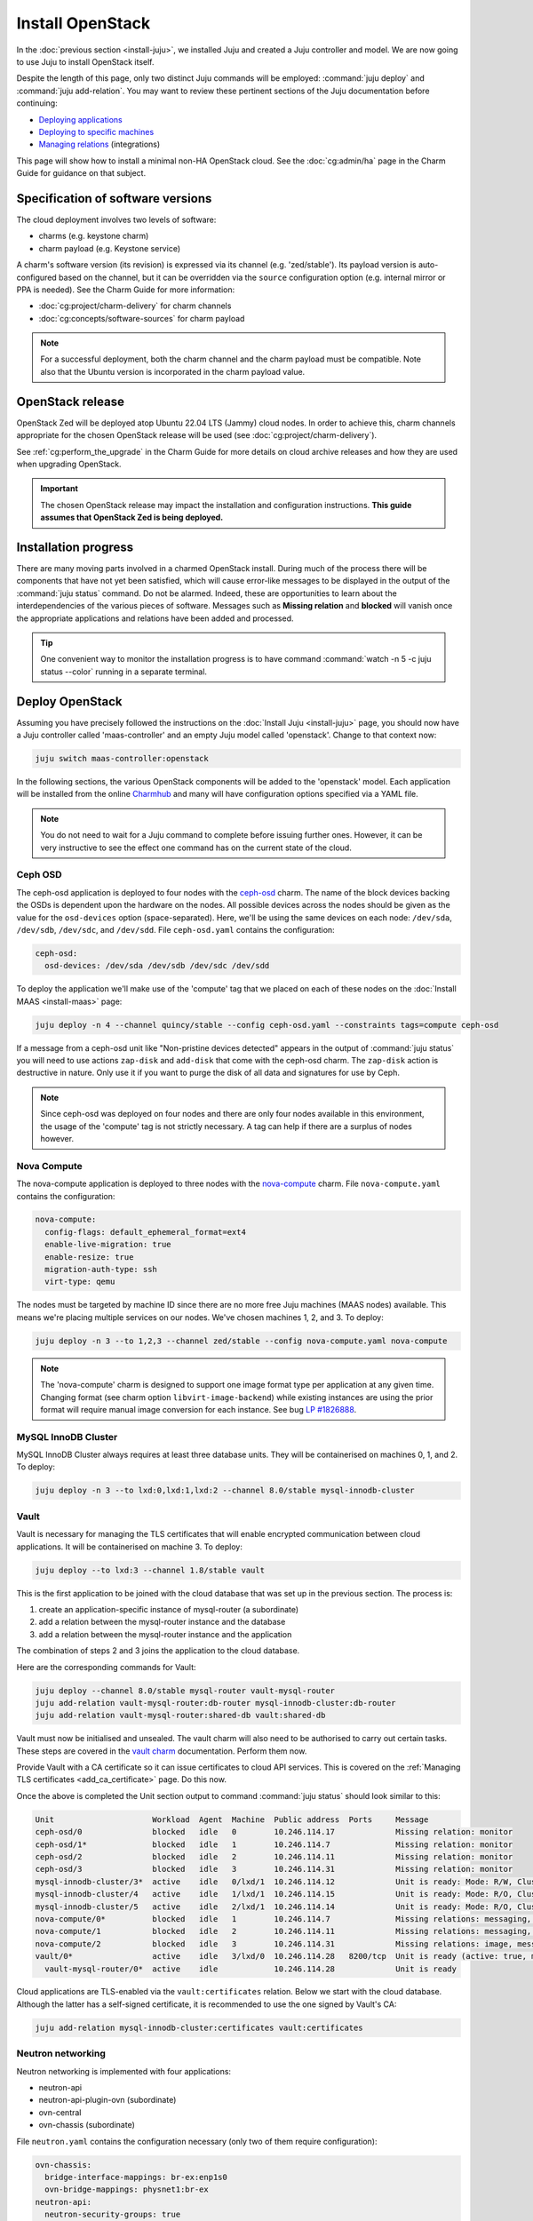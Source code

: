 =================
Install OpenStack
=================

In the :doc:`previous section <install-juju>`, we installed Juju and created a
Juju controller and model. We are now going to use Juju to install OpenStack
itself.

Despite the length of this page, only two distinct Juju commands will be
employed: :command:`juju deploy` and :command:`juju add-relation`. You may want
to review these pertinent sections of the Juju documentation before continuing:

* `Deploying applications`_
* `Deploying to specific machines`_
* `Managing relations`_ (integrations)

.. TODO
   Cloud topology section goes here (modelled on openstack-base README)

This page will show how to install a minimal non-HA OpenStack cloud. See the
:doc:`cg:admin/ha` page in the Charm Guide for guidance on that subject.

Specification of software versions
----------------------------------

The cloud deployment involves two levels of software:

* charms (e.g. keystone charm)
* charm payload (e.g. Keystone service)

A charm's software version (its revision) is expressed via its channel (e.g.
'zed/stable'). Its payload version is auto-configured based on the channel,
but it can be overridden via the ``source`` configuration option (e.g.
internal mirror or PPA is needed). See the Charm Guide for more information:

* :doc:`cg:project/charm-delivery` for charm channels
* :doc:`cg:concepts/software-sources` for charm payload

.. note::

   For a successful deployment, both the charm channel and the charm payload
   must be compatible. Note also that the Ubuntu version is incorporated in the
   charm payload value.

OpenStack release
-----------------

OpenStack Zed will be deployed atop Ubuntu 22.04 LTS (Jammy) cloud nodes. In
order to achieve this, charm channels appropriate for the chosen OpenStack
release will be used (see :doc:`cg:project/charm-delivery`).

See :ref:`cg:perform_the_upgrade` in the Charm Guide for more details on cloud
archive releases and how they are used when upgrading OpenStack.

.. important::

   The chosen OpenStack release may impact the installation and configuration
   instructions. **This guide assumes that OpenStack Zed is being deployed.**

Installation progress
---------------------

There are many moving parts involved in a charmed OpenStack install. During
much of the process there will be components that have not yet been satisfied,
which will cause error-like messages to be displayed in the output of the
:command:`juju status` command. Do not be alarmed. Indeed, these are
opportunities to learn about the interdependencies of the various pieces of
software. Messages such as **Missing relation** and **blocked** will vanish
once the appropriate applications and relations have been added and processed.

.. tip::

   One convenient way to monitor the installation progress is to have command
   :command:`watch -n 5 -c juju status --color` running in a separate terminal.

Deploy OpenStack
----------------

Assuming you have precisely followed the instructions on the :doc:`Install Juju
<install-juju>` page, you should now have a Juju controller called
'maas-controller' and an empty Juju model called 'openstack'. Change to that
context now:

.. code-block:: none

   juju switch maas-controller:openstack

In the following sections, the various OpenStack components will be added to
the 'openstack' model. Each application will be installed from the online
`Charmhub`_ and many will have configuration options specified via a YAML file.

.. note::

   You do not need to wait for a Juju command to complete before issuing
   further ones. However, it can be very instructive to see the effect one
   command has on the current state of the cloud.

Ceph OSD
~~~~~~~~

The ceph-osd application is deployed to four nodes with the `ceph-osd`_ charm.
The name of the block devices backing the OSDs is dependent upon the hardware
on the nodes. All possible devices across the nodes should be given as the
value for the ``osd-devices`` option (space-separated). Here, we'll be using
the same devices on each node: ``/dev/sda``, ``/dev/sdb``, ``/dev/sdc``, and
``/dev/sdd``. File ``ceph-osd.yaml`` contains the configuration:

.. code-block:: yaml

   ceph-osd:
     osd-devices: /dev/sda /dev/sdb /dev/sdc /dev/sdd

To deploy the application we'll make use of the 'compute' tag that we placed on
each of these nodes on the :doc:`Install MAAS <install-maas>` page:

.. code-block:: none

   juju deploy -n 4 --channel quincy/stable --config ceph-osd.yaml --constraints tags=compute ceph-osd

If a message from a ceph-osd unit like "Non-pristine devices detected" appears
in the output of :command:`juju status` you will need to use actions
``zap-disk`` and ``add-disk`` that come with the ceph-osd charm. The
``zap-disk`` action is destructive in nature. Only use it if you want to purge
the disk of all data and signatures for use by Ceph.

.. note::

   Since ceph-osd was deployed on four nodes and there are only four nodes
   available in this environment, the usage of the 'compute' tag is not
   strictly necessary. A tag can help if there are a surplus of nodes however.

Nova Compute
~~~~~~~~~~~~

The nova-compute application is deployed to three nodes with the
`nova-compute`_ charm. File ``nova-compute.yaml`` contains the configuration:

.. code-block:: yaml

   nova-compute:
     config-flags: default_ephemeral_format=ext4
     enable-live-migration: true
     enable-resize: true
     migration-auth-type: ssh
     virt-type: qemu

The nodes must be targeted by machine ID since there are no more free Juju
machines (MAAS nodes) available. This means we're placing multiple services on
our nodes. We've chosen machines 1, 2, and 3. To deploy:

.. code-block:: none

   juju deploy -n 3 --to 1,2,3 --channel zed/stable --config nova-compute.yaml nova-compute

.. note::

   The 'nova-compute' charm is designed to support one image format type per
   application at any given time. Changing format (see charm option
   ``libvirt-image-backend``) while existing instances are using the prior
   format will require manual image conversion for each instance. See bug `LP
   #1826888`_.

MySQL InnoDB Cluster
~~~~~~~~~~~~~~~~~~~~

MySQL InnoDB Cluster always requires at least three database units. They will
be containerised on machines 0, 1, and 2. To deploy:

.. code-block:: none

   juju deploy -n 3 --to lxd:0,lxd:1,lxd:2 --channel 8.0/stable mysql-innodb-cluster

Vault
~~~~~

Vault is necessary for managing the TLS certificates that will enable encrypted
communication between cloud applications. It will be containerised on machine
3. To deploy:

.. code-block:: none

   juju deploy --to lxd:3 --channel 1.8/stable vault

This is the first application to be joined with the cloud database that was set
up in the previous section. The process is:

#. create an application-specific instance of mysql-router (a subordinate)
#. add a relation between the mysql-router instance and the database
#. add a relation between the mysql-router instance and the application

The combination of steps 2 and 3 joins the application to the cloud database.

Here are the corresponding commands for Vault:

.. code-block:: none

   juju deploy --channel 8.0/stable mysql-router vault-mysql-router
   juju add-relation vault-mysql-router:db-router mysql-innodb-cluster:db-router
   juju add-relation vault-mysql-router:shared-db vault:shared-db

Vault must now be initialised and unsealed. The vault charm will also need to
be authorised to carry out certain tasks. These steps are covered in the `vault
charm`_ documentation. Perform them now.

Provide Vault with a CA certificate so it can issue certificates to cloud API
services. This is covered on the :ref:`Managing TLS certificates
<add_ca_certificate>` page. Do this now.

Once the above is completed the Unit section output to command :command:`juju
status` should look similar to this:

.. code-block:: console

   Unit                     Workload  Agent  Machine  Public address  Ports     Message
   ceph-osd/0               blocked   idle   0        10.246.114.17             Missing relation: monitor
   ceph-osd/1*              blocked   idle   1        10.246.114.7              Missing relation: monitor
   ceph-osd/2               blocked   idle   2        10.246.114.11             Missing relation: monitor
   ceph-osd/3               blocked   idle   3        10.246.114.31             Missing relation: monitor
   mysql-innodb-cluster/3*  active    idle   0/lxd/1  10.246.114.12             Unit is ready: Mode: R/W, Cluster is ONLINE and can tolerate up to ONE failure.
   mysql-innodb-cluster/4   active    idle   1/lxd/1  10.246.114.15             Unit is ready: Mode: R/O, Cluster is ONLINE and can tolerate up to ONE failure.
   mysql-innodb-cluster/5   active    idle   2/lxd/1  10.246.114.14             Unit is ready: Mode: R/O, Cluster is ONLINE and can tolerate up to ONE failure.
   nova-compute/0*          blocked   idle   1        10.246.114.7              Missing relations: messaging, image
   nova-compute/1           blocked   idle   2        10.246.114.11             Missing relations: messaging, image
   nova-compute/2           blocked   idle   3        10.246.114.31             Missing relations: image, messaging
   vault/0*                 active    idle   3/lxd/0  10.246.114.28   8200/tcp  Unit is ready (active: true, mlock: disabled)
     vault-mysql-router/0*  active    idle            10.246.114.28             Unit is ready

Cloud applications are TLS-enabled via the ``vault:certificates`` relation.
Below we start with the cloud database. Although the latter has a self-signed
certificate, it is recommended to use the one signed by Vault's CA:

.. code-block:: none

   juju add-relation mysql-innodb-cluster:certificates vault:certificates

.. _neutron_networking:

Neutron networking
~~~~~~~~~~~~~~~~~~

Neutron networking is implemented with four applications:

* neutron-api
* neutron-api-plugin-ovn (subordinate)
* ovn-central
* ovn-chassis (subordinate)

File ``neutron.yaml`` contains the configuration necessary (only two of them
require configuration):

.. code-block:: yaml

   ovn-chassis:
     bridge-interface-mappings: br-ex:enp1s0
     ovn-bridge-mappings: physnet1:br-ex
   neutron-api:
     neutron-security-groups: true
     flat-network-providers: physnet1

The ``bridge-interface-mappings`` setting impacts the OVN Chassis and refers to
a mapping of OVS bridge to network interface. As described in the :ref:`Create
OVS bridge <ovs_bridge>` section on the :doc:`Install MAAS <install-maas>`
page, for this example it is 'br-ex:enp1s0'.

.. note::

   To use hardware addresses (as opposed to an interface name common to all
   four nodes) the ``bridge-interface-mappings`` option can be expressed in
   this way (substitute in your own values):

   .. code-block:: yaml

      bridge-interface-mappings: >-
        br-ex:52:54:00:03:01:01
        br-ex:52:54:00:03:01:02
        br-ex:52:54:00:03:01:03
        br-ex:52:54:00:03:01:04

The ``flat-network-providers`` setting enables the Neutron flat network
provider used in this example scenario and gives it the name of 'physnet1'. The
flat network provider and its name will be referenced when we :ref:`Set up
public networking <public_networking>` on the next page.

The ``ovn-bridge-mappings`` setting maps the data-port interface to the flat
network provider.

The main OVN application is ovn-central and it requires at least three units.
They will be containerised on machines 0, 1, and 2. To deploy:

.. code-block:: none

   juju deploy -n 3 --to lxd:0,lxd:1,lxd:2 --channel 22.09/stable ovn-central

The neutron-api application will be containerised on machine 1:

.. code-block:: none

   juju deploy --to lxd:1 --channel zed/stable --config neutron.yaml neutron-api

Deploy the subordinate charm applications:

.. code-block:: none

   juju deploy --channel zed/stable neutron-api-plugin-ovn
   juju deploy --channel 22.09/stable --config neutron.yaml ovn-chassis

Add the necessary relations:

.. code-block:: none

   juju add-relation neutron-api-plugin-ovn:neutron-plugin neutron-api:neutron-plugin-api-subordinate
   juju add-relation neutron-api-plugin-ovn:ovsdb-cms ovn-central:ovsdb-cms
   juju add-relation ovn-chassis:ovsdb ovn-central:ovsdb
   juju add-relation ovn-chassis:nova-compute nova-compute:neutron-plugin
   juju add-relation neutron-api:certificates vault:certificates
   juju add-relation neutron-api-plugin-ovn:certificates vault:certificates
   juju add-relation ovn-central:certificates vault:certificates
   juju add-relation ovn-chassis:certificates vault:certificates

Join neutron-api to the cloud database:

.. code-block:: none

   juju deploy --channel 8.0/stable mysql-router neutron-api-mysql-router
   juju add-relation neutron-api-mysql-router:db-router mysql-innodb-cluster:db-router
   juju add-relation neutron-api-mysql-router:shared-db neutron-api:shared-db

Keystone
~~~~~~~~

The keystone application will be containerised on machine 0 with the
`keystone`_ charm. To deploy:

.. code-block:: none

   juju deploy --to lxd:0 --channel zed/stable keystone

Join keystone to the cloud database:

.. code-block:: none

   juju deploy --channel 8.0/stable mysql-router keystone-mysql-router
   juju add-relation keystone-mysql-router:db-router mysql-innodb-cluster:db-router
   juju add-relation keystone-mysql-router:shared-db keystone:shared-db

Two additional relations can be added at this time:

.. code-block:: none

   juju add-relation keystone:identity-service neutron-api:identity-service
   juju add-relation keystone:certificates vault:certificates

RabbitMQ
~~~~~~~~

The rabbitmq-server application will be containerised on machine 2 with the
`rabbitmq-server`_ charm. To deploy:

.. code-block:: none

   juju deploy --to lxd:2 --channel 3.9/stable rabbitmq-server

Two relations can be added at this time:

.. code-block:: none

   juju add-relation rabbitmq-server:amqp neutron-api:amqp
   juju add-relation rabbitmq-server:amqp nova-compute:amqp

At this time the Unit section output to command :command:`juju status` should
look similar to this:

.. code-block:: console

   Unit                           Workload  Agent  Machine  Public address  Ports               Message
   ceph-osd/0                     blocked   idle   0        10.246.114.17                       Missing relation: monitor
   ceph-osd/1*                    blocked   idle   1        10.246.114.7                        Missing relation: monitor
   ceph-osd/2                     blocked   idle   2        10.246.114.11                       Missing relation: monitor
   ceph-osd/3                     blocked   idle   3        10.246.114.31                       Missing relation: monitor
   keystone/0*                    active    idle   0/lxd/3  10.246.114.25   5000/tcp            Unit is ready
     keystone-mysql-router/0*     active    idle            10.246.114.25                       Unit is ready
   mysql-innodb-cluster/3*        active    idle   0/lxd/1  10.246.114.12                       Unit is ready: Mode: R/O, Cluster is ONLINE and can tolerate up to
   ONE failure.
   mysql-innodb-cluster/4         active    idle   1/lxd/1  10.246.114.15                       Unit is ready: Mode: R/W, Cluster is ONLINE and can tolerate up to
   ONE failure.
   mysql-innodb-cluster/5         active    idle   2/lxd/1  10.246.114.14                       Unit is ready: Mode: R/O, Cluster is ONLINE and can tolerate up to
   ONE failure.
   neutron-api/0*                 active    idle   1/lxd/3  10.246.114.24   9696/tcp            Unit is ready
     neutron-api-mysql-router/0*  active    idle            10.246.114.24                       Unit is ready
     neutron-api-plugin-ovn/0*    active    idle            10.246.114.24                       Unit is ready
   nova-compute/0*                blocked   idle   1        10.246.114.7                        Missing relations: image
     ovn-chassis/0*               active    idle            10.246.114.7                        Unit is ready
   nova-compute/1                 blocked   idle   2        10.246.114.11                       Missing relations: image
     ovn-chassis/1                active    idle            10.246.114.11                       Unit is ready
   nova-compute/2                 blocked   idle   3        10.246.114.31                       Missing relations: image
     ovn-chassis/2                active    idle            10.246.114.31                       Unit is ready
   ovn-central/0*                 active    idle   0/lxd/2  10.246.114.29   6641/tcp,6642/tcp   Unit is ready (leader: ovnnb_db, ovnsb_db)
   ovn-central/1                  active    idle   1/lxd/2  10.246.114.52   6641/tcp,6642/tcp   Unit is ready
   ovn-central/2                  active    idle   2/lxd/2  10.246.114.51   6641/tcp,6642/tcp   Unit is ready (northd: active)
   rabbitmq-server/0*             active    idle   2/lxd/3  10.246.114.26   5672/tcp,15672/tcp  Unit is ready
   vault/0*                       active    idle   3/lxd/0  10.246.114.28   8200/tcp            Unit is ready (active: true, mlock: disabled)
     vault-mysql-router/0*        active    idle            10.246.114.28                       Unit is ready

Nova cloud controller
~~~~~~~~~~~~~~~~~~~~~

The nova-cloud-controller application, which includes nova-scheduler, nova-api,
and nova-conductor services, will be containerised on machine 3 with the
`nova-cloud-controller`_ charm. File ``ncc.yaml`` contains the configuration:

.. code-block:: yaml

   nova-cloud-controller:
     network-manager: Neutron

To deploy:

.. code-block:: none

   juju deploy --to lxd:3 --channel zed/stable --config ncc.yaml nova-cloud-controller

Join nova-cloud-controller to the cloud database:

.. code-block:: none

   juju deploy --channel 8.0/stable mysql-router ncc-mysql-router
   juju add-relation ncc-mysql-router:db-router mysql-innodb-cluster:db-router
   juju add-relation ncc-mysql-router:shared-db nova-cloud-controller:shared-db

.. note::

   To keep :command:`juju status` output compact the expected
   ``nova-cloud-controller-mysql-router`` application name has been shortened
   to ``ncc-mysql-router``.

Five additional relations can be added at this time:

.. code-block:: none

   juju add-relation nova-cloud-controller:identity-service keystone:identity-service
   juju add-relation nova-cloud-controller:amqp rabbitmq-server:amqp
   juju add-relation nova-cloud-controller:neutron-api neutron-api:neutron-api
   juju add-relation nova-cloud-controller:cloud-compute nova-compute:cloud-compute
   juju add-relation nova-cloud-controller:certificates vault:certificates

Placement
~~~~~~~~~

The placement application will be containerised on machine 3 with the
`placement`_ charm. To deploy:

.. code-block:: none

   juju deploy --to lxd:3 --channel zed/stable placement

Join placement to the cloud database:

.. code-block:: none

   juju deploy --channel 8.0/stable mysql-router placement-mysql-router
   juju add-relation placement-mysql-router:db-router mysql-innodb-cluster:db-router
   juju add-relation placement-mysql-router:shared-db placement:shared-db

Three additional relations can be added at this time:

.. code-block:: none

   juju add-relation placement:identity-service keystone:identity-service
   juju add-relation placement:placement nova-cloud-controller:placement
   juju add-relation placement:certificates vault:certificates

OpenStack dashboard
~~~~~~~~~~~~~~~~~~~

The openstack-dashboard application (Horizon) will be containerised on machine
2 with the `openstack-dashboard`_ charm. To deploy:

.. code-block:: none

   juju deploy --to lxd:2 --channel zed/stable openstack-dashboard

Join openstack-dashboard to the cloud database:

.. code-block:: none

   juju deploy --channel 8.0/stable mysql-router dashboard-mysql-router
   juju add-relation dashboard-mysql-router:db-router mysql-innodb-cluster:db-router
   juju add-relation dashboard-mysql-router:shared-db openstack-dashboard:shared-db

.. note::

   To keep :command:`juju status` output compact the expected
   ``openstack-dashboard-mysql-router`` application name has been shortened to
   ``dashboard-mysql-router``.

Two additional relations are required:

.. code-block:: none

   juju add-relation openstack-dashboard:identity-service keystone:identity-service
   juju add-relation openstack-dashboard:certificates vault:certificates

Glance
~~~~~~

The glance application will be containerised on machine 3 with the `glance`_
charm. To deploy:

.. code-block:: none

   juju deploy --to lxd:3 --channel zed/stable glance

Join glance to the cloud database:

.. code-block:: none

   juju deploy --channel 8.0/stable mysql-router glance-mysql-router
   juju add-relation glance-mysql-router:db-router mysql-innodb-cluster:db-router
   juju add-relation glance-mysql-router:shared-db glance:shared-db

Four additional relations can be added at this time:

.. code-block:: none

   juju add-relation glance:image-service nova-cloud-controller:image-service
   juju add-relation glance:image-service nova-compute:image-service
   juju add-relation glance:identity-service keystone:identity-service
   juju add-relation glance:certificates vault:certificates

At this time the Unit section output to command :command:`juju status` should
look similar to this:

.. code-block:: console

   Unit                           Workload  Agent  Machine  Public address  Ports               Message
   ceph-osd/0                     blocked   idle   0        10.246.114.17                       Missing relation: monitor
   ceph-osd/1*                    blocked   idle   1        10.246.114.7                        Missing relation: monitor
   ceph-osd/2                     blocked   idle   2        10.246.114.11                       Missing relation: monitor
   ceph-osd/3                     blocked   idle   3        10.246.114.31                       Missing relation: monitor
   glance/0*                      active    idle   3/lxd/3  10.246.114.19   9292/tcp            Unit is ready
     glance-mysql-router/0*       active    idle            10.246.114.19                       Unit is ready
   keystone/0*                    active    idle   0/lxd/3  10.246.114.25   5000/tcp            Unit is ready
     keystone-mysql-router/0*     active    idle            10.246.114.25                       Unit is ready
   mysql-innodb-cluster/3*        active    idle   0/lxd/1  10.246.114.12                       Unit is ready: Mode: R/O, Cluster is ONLINE and can tolerate up to
   ONE failure.
   mysql-innodb-cluster/4         active    idle   1/lxd/1  10.246.114.15                       Unit is ready: Mode: R/W, Cluster is ONLINE and can tolerate up to
   ONE failure.
   mysql-innodb-cluster/5         active    idle   2/lxd/1  10.246.114.14                       Unit is ready: Mode: R/O, Cluster is ONLINE and can tolerate up to
   ONE failure.
   neutron-api/0*                 active    idle   1/lxd/3  10.246.114.24   9696/tcp            Unit is ready
     neutron-api-mysql-router/0*  active    idle            10.246.114.24                       Unit is ready
     neutron-api-plugin-ovn/0*    active    idle            10.246.114.24                       Unit is ready
   nova-cloud-controller/0*       active    idle   3/lxd/1  10.246.114.37   8774/tcp,8775/tcp   Unit is ready
     ncc-mysql-router/0*          active    idle            10.246.114.37                       Unit is ready
   nova-compute/0*                active    idle   1        10.246.114.7                        Unit is ready
     ovn-chassis/0*               active    idle            10.246.114.7                        Unit is ready
   nova-compute/1                 active    idle   2        10.246.114.11                       Unit is ready
     ovn-chassis/1                active    idle            10.246.114.11                       Unit is ready
   nova-compute/2                 active    idle   3        10.246.114.31                       Unit is ready
     ovn-chassis/2                active    idle            10.246.114.31                       Unit is ready
   openstack-dashboard/0*         active    idle   2/lxd/4  10.246.114.39   80/tcp,443/tcp      Unit is ready
     dashboard-mysql-router/0*    active    idle            10.246.114.39                       Unit is ready
   ovn-central/0*                 active    idle   0/lxd/2  10.246.114.29   6641/tcp,6642/tcp   Unit is ready (leader: ovnnb_db, ovnsb_db)
   ovn-central/1                  active    idle   1/lxd/2  10.246.114.52   6641/tcp,6642/tcp   Unit is ready
   ovn-central/2                  active    idle   2/lxd/2  10.246.114.51   6641/tcp,6642/tcp   Unit is ready (northd: active)
   placement/0*                   active    idle   3/lxd/2  10.246.114.38   8778/tcp            Unit is ready
     placement-mysql-router/0*    active    idle            10.246.114.38                       Unit is ready
   rabbitmq-server/0*             active    idle   2/lxd/3  10.246.114.26   5672/tcp,15672/tcp  Unit is ready
   vault/0*                       active    idle   3/lxd/0  10.246.114.28   8200/tcp            Unit is ready (active: true, mlock: disabled)
     vault-mysql-router/0*        active    idle            10.246.114.28                       Unit is ready

Ceph monitor
~~~~~~~~~~~~

The ceph-mon application will be containerised on machines 0, 1, and 2 with the
`ceph-mon`_ charm. File ``ceph-mon.yaml`` contains the configuration:

.. code-block:: yaml

   ceph-mon:
     expected-osd-count: 4
     monitor-count: 3

The above informs the MON cluster that it is comprised of three nodes and that
it should expect at least four OSDs (disks).

To deploy:

.. code-block:: none

   juju deploy -n 3 --to lxd:0,lxd:1,lxd:2 --channel quincy/stable --config ceph-mon.yaml ceph-mon

Three relations can be added at this time:

.. code-block:: none

   juju add-relation ceph-mon:osd ceph-osd:mon
   juju add-relation ceph-mon:client nova-compute:ceph
   juju add-relation ceph-mon:client glance:ceph

For the above relations,

* The nova-compute:ceph relation makes Ceph the storage backend for Nova
  non-bootable disk images. The nova-compute charm option
  ``libvirt-image-backend`` must be set to 'rbd' for this to take effect.

* The ``glance:ceph`` relation makes Ceph the storage backend for Glance.

Cinder
~~~~~~

The cinder application will be containerised on machine 1 with the `cinder`_
charm. File ``cinder.yaml`` contains the configuration:

.. code-block:: yaml

   cinder:
     block-device: None
     glance-api-version: 2

To deploy:

.. code-block:: none

   juju deploy --to lxd:1 --channel zed/stable --config cinder.yaml cinder

Join cinder to the cloud database:

.. code-block:: none

   juju deploy --channel 8.0/stable mysql-router cinder-mysql-router
   juju add-relation cinder-mysql-router:db-router mysql-innodb-cluster:db-router
   juju add-relation cinder-mysql-router:shared-db cinder:shared-db

Five additional relations can be added at this time:

.. code-block:: none

   juju add-relation cinder:cinder-volume-service nova-cloud-controller:cinder-volume-service
   juju add-relation cinder:identity-service keystone:identity-service
   juju add-relation cinder:amqp rabbitmq-server:amqp
   juju add-relation cinder:image-service glance:image-service
   juju add-relation cinder:certificates vault:certificates

The above ``glance:image-service`` relation will enable Cinder to consume the
Glance API (e.g. making Cinder able to perform volume snapshots of Glance
images).

Like Glance, Cinder will use Ceph as its storage backend (hence ``block-device:
None`` in the configuration file). This will be implemented via the
`cinder-ceph`_ subordinate charm:

.. code-block:: none

   juju deploy --channel zed/stable cinder-ceph

Three relations need to be added:

.. code-block:: none

   juju add-relation cinder-ceph:storage-backend cinder:storage-backend
   juju add-relation cinder-ceph:ceph ceph-mon:client
   juju add-relation cinder-ceph:ceph-access nova-compute:ceph-access

Ceph RADOS Gateway
~~~~~~~~~~~~~~~~~~

The Ceph RADOS Gateway will be deployed to offer an S3 and Swift compatible
HTTP gateway. This is an alternative to using OpenStack Swift.

The ceph-radosgw application will be containerised on machine 0 with the
`ceph-radosgw`_ charm. To deploy:

.. code-block:: none

   juju deploy --to lxd:0 --channel quincy/stable ceph-radosgw

A single relation is needed:

.. code-block:: none

   juju add-relation ceph-radosgw:mon ceph-mon:radosgw

.. COMMENT (still: Feb 14, 2023)
   At the time of writing a jammy-aware ntp charm was not available.
   NTP
   ~~~

   The final component is an NTP client to keep the time on each cloud node
   synchronised. This is done with the `ntp`_ subordinate charm. To deploy:

   .. code-block:: none

      juju deploy ntp

   The below relation will add an ntp unit alongside each ceph-osd unit, and
   thus on each of the four cloud nodes:

   .. code-block:: none

      juju add-relation ceph-osd:juju-info ntp:juju-info

.. _test_openstack:

Final results and dashboard access
----------------------------------

Once all the applications have been deployed and the relations between them
have been added we need to wait for the output of :command:`juju status` to
settle. The final results should be devoid of any error-like messages. Example
output (including relations) for a successful cloud deployment is given
:ref:`here <install_openstack_juju_status>`.

One milestone in the deployment of OpenStack is the first login to the Horizon
dashboard. You will need its IP address and the admin password.

Obtain the address in this way:

.. code-block:: none

   juju status --format=yaml openstack-dashboard | grep public-address | awk '{print $2}' | head -1

In this example, the address is '10.246.114.39'.

The password can be queried from Keystone:

.. code-block:: none

   juju run --unit keystone/leader leader-get admin_passwd

The dashboard URL then becomes:

**http://10.246.114.39/horizon**

The final credentials needed to log in are:

| User Name: **admin**
| Password: ********************
| Domain: **admin_domain**
|

Once logged in you should see something like this:

.. figure:: ./media/install-openstack_horizon.png
   :scale: 70%
   :alt: Horizon dashboard

VM consoles
~~~~~~~~~~~

Enable a remote access protocol such as novnc (or spice) if you want to connect
to VM consoles from within the dashboard:

.. code-block:: none

   juju config nova-cloud-controller console-access-protocol=novnc

Next steps
----------

You have successfully deployed OpenStack using Juju and MAAS. The next step is
to render the cloud functional for users. This will involve setting up
networks, images, and a user environment. Go to :doc:`Configure OpenStack
<configure-openstack>` now.

.. LINKS
.. _Charmhub: https://charmhub.io
.. _Deploying applications: https://juju.is/docs/olm/deploy-a-charm-from-charmhub
.. _Deploying to specific machines: https://juju.is/docs/olm/deploy-to-a-specific-machine
.. _Managing relations: https://juju.is/docs/olm/manage-relations
.. _vault charm: https://charmhub.io/vault/

.. CHARMS
.. _ceph-mon: https://charmhub.io/ceph-mon
.. _ceph-osd: https://charmhub.io/ceph-osd
.. _ceph-radosgw: https://charmhub.io/ceph-radosgw
.. _cinder: https://charmhub.io/cinder
.. _cinder-ceph: https://charmhub.io/cinder-ceph
.. _glance: https://charmhub.io/glance
.. _keystone: https://charmhub.io/keystone
.. _neutron-gateway: https://charmhub.io/neutron-gateway
.. _neutron-api: https://charmhub.io/neutron-api
.. _neutron-openvswitch: https://charmhub.io/neutron-openvswitch
.. _nova-cloud-controller: https://charmhub.io/nova-cloud-controller
.. _nova-compute: https://charmhub.io/nova-compute
.. _ntp: https://charmhub.io/ntp
.. _openstack-dashboard: https://charmhub.io/openstack-dashboard
.. _percona-cluster: https://charmhub.io/percona-cluster
.. _placement: https://charmhub.io/placement
.. _rabbitmq-server: https://charmhub.io/rabbitmq-server

.. BUGS
.. _LP #1826888: https://bugs.launchpad.net/charm-deployment-guide/+bug/1826888

